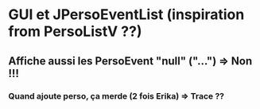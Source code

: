 * GUI et JPersoEventList (inspiration from PersoListV ??)
** Affiche aussi les PersoEvent "null" ("...") => Non !!!
*** Quand ajoute perso, ça merde (2 fois Erika) => Trace ??